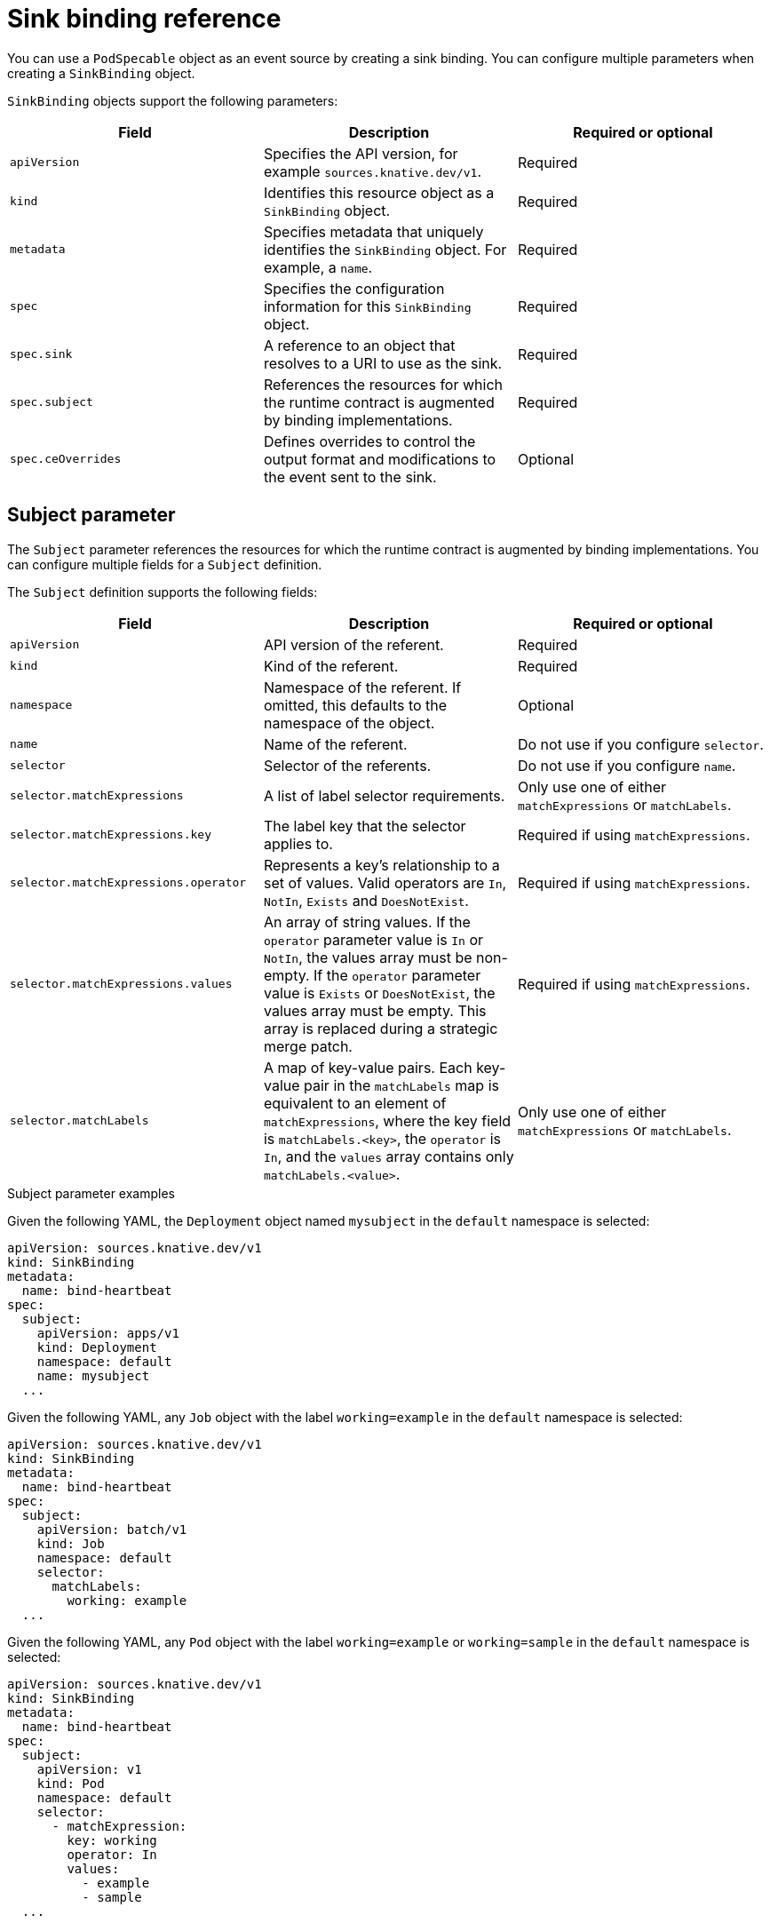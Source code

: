 // Module included in the following assemblies:
//
// * /serverless/develop/serverless-custom-event-sources.adoc

:_content-type: REFERENCE
[id="serverless-sinkbinding-reference_{context}"]
= Sink binding reference
// this section probably needs a rewrite / restructure; feels like multiple modules maybe for a larger ref doc. Out of scope for this PR.

You can use a `PodSpecable` object as an event source by creating a sink binding. You can configure multiple parameters when creating a `SinkBinding` object.

`SinkBinding` objects support the following parameters:

[cols=3*,options="header"]
|===
|Field
|Description
|Required or optional

|`apiVersion`
|Specifies the API version, for example `sources.knative.dev/v1`.
|Required

|`kind`
|Identifies this resource object as a `SinkBinding` object.
|Required

|`metadata`
|Specifies metadata that uniquely identifies the `SinkBinding` object. For example, a `name`.
|Required

|`spec`
|Specifies the configuration information for this `SinkBinding` object.
|Required

|`spec.sink`
|A reference to an object that resolves to a URI to use as the sink.
|Required

|`spec.subject`
|References the resources for which the runtime contract is augmented by binding implementations.
|Required

|`spec.ceOverrides`
|Defines overrides to control the output format and modifications to the event sent to the sink.
|Optional

|===

[id="serverless-sinkbinding-reference-subject-parameters_{context}"]
== Subject parameter

The `Subject` parameter references the resources for which the runtime contract is augmented by binding implementations. You can configure multiple fields for a `Subject` definition.

The `Subject` definition supports the following fields:

[cols=3*,options="header"]
|===
|Field
|Description
|Required or optional

|`apiVersion`
|API version of the referent.
|Required

|`kind`
|Kind of the referent.
|Required

|`namespace`
|Namespace of the referent. If omitted, this defaults to the namespace of the object.
|Optional

|`name`
|Name of the referent.
|Do not use if you configure `selector`.

|`selector`
|Selector of the referents.
|Do not use if you configure `name`.

|`selector.matchExpressions`
|A list of label selector requirements.
|Only use one of either `matchExpressions` or `matchLabels`.

|`selector.matchExpressions.key`
|The label key that the selector applies to.
|Required if using `matchExpressions`.

|`selector.matchExpressions.operator`
|Represents a key's relationship to a set of values. Valid operators are `In`, `NotIn`, `Exists` and `DoesNotExist`.
|Required if using `matchExpressions`.

|`selector.matchExpressions.values`
|An array of string values. If the `operator` parameter value is `In` or `NotIn`, the values array must be non-empty. If the `operator` parameter value is `Exists` or `DoesNotExist`, the values array must be empty. This array is replaced during a strategic merge patch.
|Required if using `matchExpressions`.

|`selector.matchLabels`
|A map of key-value pairs. Each key-value pair in the `matchLabels` map is equivalent to an element of `matchExpressions`, where the key field is `matchLabels.<key>`, the `operator` is `In`, and the `values` array contains only `matchLabels.<value>`.
|Only use one of either `matchExpressions` or `matchLabels`.

|===

.Subject parameter examples

Given the following YAML, the `Deployment` object named `mysubject` in the `default` namespace is selected:

[source,yaml]
----
apiVersion: sources.knative.dev/v1
kind: SinkBinding
metadata:
  name: bind-heartbeat
spec:
  subject:
    apiVersion: apps/v1
    kind: Deployment
    namespace: default
    name: mysubject
  ...
----

Given the following YAML, any `Job` object with the label `working=example` in the `default` namespace is selected:

[source,yaml]
----
apiVersion: sources.knative.dev/v1
kind: SinkBinding
metadata:
  name: bind-heartbeat
spec:
  subject:
    apiVersion: batch/v1
    kind: Job
    namespace: default
    selector:
      matchLabels:
        working: example
  ...
----

Given the following YAML, any `Pod` object with the label `working=example` or `working=sample` in the `default` namespace is selected:

[source,yaml]
----
apiVersion: sources.knative.dev/v1
kind: SinkBinding
metadata:
  name: bind-heartbeat
spec:
  subject:
    apiVersion: v1
    kind: Pod
    namespace: default
    selector:
      - matchExpression:
        key: working
        operator: In
        values:
          - example
          - sample
  ...
----

[id="serverless-sinkbinding-reference-cloudevent-overrides_{context}"]
== CloudEvent overrides

A `ceOverrides` definition provides overrides that control the CloudEvent's output format and modifications sent to the sink. You can configure multiple fields for the `ceOverrides` definition.

A `ceOverrides` definition supports the following fields:

[cols=3*,options="header"]
|===
|Field
|Description
|Required or optional

|`extensions`
|Specifies which attributes are added or overridden on the outbound event. Each `extensions` key-value pair is set independently on the event as an attribute extension.
|Optional

|===

[NOTE]
====
Only valid `CloudEvent` attribute names are allowed as extensions. You cannot set the spec defined attributes from the extensions override configuration. For example, you can not modify the `type` attribute.
====

.CloudEvent Overrides example
[source,yaml]
----
apiVersion: sources.knative.dev/v1
kind: SinkBinding
metadata:
  name: bind-heartbeat
spec:
  ...
  ceOverrides:
    extensions:
      extra: this is an extra attribute
      additional: 42
----

This sets the `K_CE_OVERRIDES` environment variable on the `subject`:

.Example output
[source,terminal]
----
{ "extensions": { "extra": "this is an extra attribute", "additional": "42" } }
----

[id="serverless-sinkbinding-reference-include-label_{context}"]
== The include label

To use a sink binding, you need to do assign the `bindings.knative.dev/include: "true"` label to either the resource or the namespace that the resource is included in. If the resource definition does not include the label, a cluster administrator can attach it to the namespace by running:

[source,terminal]
----
$ oc label namespace <namespace> bindings.knative.dev/include=true
----
